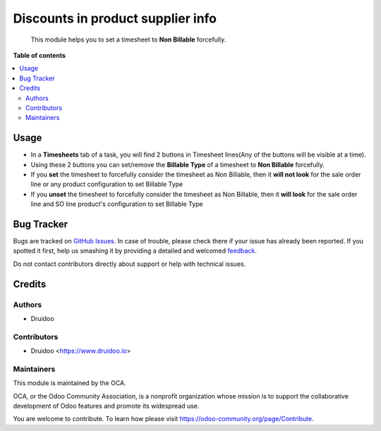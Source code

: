==================================
Discounts in product supplier info
==================================

.. |badge1| image:: https://img.shields.io/badge/maturity-Beta-yellow.png
    :target: https://odoo-community.org/page/development-status
    :alt: Beta
.. |badge2| image:: https://img.shields.io/badge/licence-AGPL--3-blue.png
    :target: http://www.gnu.org/licenses/agpl-3.0-standalone.html
    :alt: License: AGPL-3
.. |badge3| image:: https://img.shields.io/badge/github-OCA%2Fsale_timesheet_force_non_billable-lightgray.png?logo=github
    :target: https://github.com/druidoo/druidoo-addons/tree/12.0


|badge1| |badge2| |badge3|

    This module helps you to set a timesheet to **Non Billable** forcefully.


**Table of contents**


.. contents::
   :local:


Usage
=====

* In a **Timesheets** tab of a task, you will find 2 buttons in Timesheet lines(Any of the buttons will be visible at a time).

* Using these 2 buttons you can set/remove the **Billable Type** of a timesheet to **Non Billable** forcefully.

* If you **set** the timesheet to forcefully consider the timesheet as Non Billable, then it **will not look** for the sale order line or any product configuration to set Billable Type

* If you **unset** the timesheet to forcefully consider the timesheet as Non Billable, then it **will look** for the sale order line and SO line product's configuration to set Billable Type

Bug Tracker
===========

Bugs are tracked on `GitHub Issues <https://github.com/druidoo/FoodCoops/issues>`_.
In case of trouble, please check there if your issue has already been reported.
If you spotted it first, help us smashing it by providing a detailed and welcomed
`feedback <https://github.com/druidoo/FoodCoops/issues/new?body=module:%20purchase_compute_order%0Aversion:%2011.0%0A%0A**Steps%20to%20reproduce**%0A-%20...%0A%0A**Current%20behavior**%0A%0A**Expected%20behavior**>`_.

Do not contact contributors directly about support or help with technical issues.

Credits
=======

Authors
~~~~~~~

* Druidoo


Contributors
~~~~~~~~~~~~

* Druidoo <https://www.druidoo.io>


Maintainers
~~~~~~~~~~~

This module is maintained by the OCA.

.. image:: https://odoo-community.org/logo.png
   :alt: Odoo Community Association
   :target: https://odoo-community.org

OCA, or the Odoo Community Association, is a nonprofit organization whose
mission is to support the collaborative development of Odoo features and
promote its widespread use.

You are welcome to contribute. To learn how please visit https://odoo-community.org/page/Contribute.
